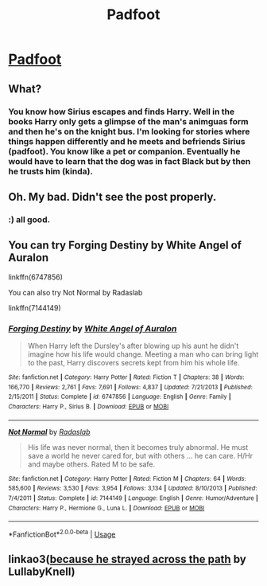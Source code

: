 #+TITLE: Padfoot

* [[/r/FanFiction/comments/gw9dmq/padfoot/][Padfoot]]
:PROPERTIES:
:Author: NobodyzHuman
:Score: 1
:DateUnix: 1591241617.0
:DateShort: 2020-Jun-04
:FlairText: Request
:END:

** What?
:PROPERTIES:
:Author: Zeus_Kira
:Score: 2
:DateUnix: 1591243162.0
:DateShort: 2020-Jun-04
:END:

*** You know how Sirius escapes and finds Harry. Well in the books Harry only gets a glimpse of the man's animguas form and then he's on the knight bus. I'm looking for stories where things happen differently and he meets and befriends Sirius (padfoot). You know like a pet or companion. Eventually he would have to learn that the dog was in fact Black but by then he trusts him (kinda).
:PROPERTIES:
:Author: NobodyzHuman
:Score: 1
:DateUnix: 1591244128.0
:DateShort: 2020-Jun-04
:END:


** Oh. My bad. Didn't see the post properly.
:PROPERTIES:
:Author: Zeus_Kira
:Score: 1
:DateUnix: 1591244171.0
:DateShort: 2020-Jun-04
:END:

*** :) all good.
:PROPERTIES:
:Author: NobodyzHuman
:Score: 1
:DateUnix: 1591244577.0
:DateShort: 2020-Jun-04
:END:


** You can try Forging Destiny by White Angel of Auralon

linkffn(6747856)

You can also try Not Normal by Radaslab

linkffn(7144149)
:PROPERTIES:
:Author: reddog44mag
:Score: 1
:DateUnix: 1591244781.0
:DateShort: 2020-Jun-04
:END:

*** [[https://www.fanfiction.net/s/6747856/1/][*/Forging Destiny/*]] by [[https://www.fanfiction.net/u/2149875/White-Angel-of-Auralon][/White Angel of Auralon/]]

#+begin_quote
  When Harry left the Dursley's after blowing up his aunt he didn't imagine how his life would change. Meeting a man who can bring light to the past, Harry discovers secrets kept from him his whole life.
#+end_quote

^{/Site/:} ^{fanfiction.net} ^{*|*} ^{/Category/:} ^{Harry} ^{Potter} ^{*|*} ^{/Rated/:} ^{Fiction} ^{T} ^{*|*} ^{/Chapters/:} ^{38} ^{*|*} ^{/Words/:} ^{166,770} ^{*|*} ^{/Reviews/:} ^{2,761} ^{*|*} ^{/Favs/:} ^{7,691} ^{*|*} ^{/Follows/:} ^{4,837} ^{*|*} ^{/Updated/:} ^{7/21/2013} ^{*|*} ^{/Published/:} ^{2/15/2011} ^{*|*} ^{/Status/:} ^{Complete} ^{*|*} ^{/id/:} ^{6747856} ^{*|*} ^{/Language/:} ^{English} ^{*|*} ^{/Genre/:} ^{Family} ^{*|*} ^{/Characters/:} ^{Harry} ^{P.,} ^{Sirius} ^{B.} ^{*|*} ^{/Download/:} ^{[[http://www.ff2ebook.com/old/ffn-bot/index.php?id=6747856&source=ff&filetype=epub][EPUB]]} ^{or} ^{[[http://www.ff2ebook.com/old/ffn-bot/index.php?id=6747856&source=ff&filetype=mobi][MOBI]]}

--------------

[[https://www.fanfiction.net/s/7144149/1/][*/Not Normal/*]] by [[https://www.fanfiction.net/u/1806836/Radaslab][/Radaslab/]]

#+begin_quote
  His life was never normal, then it becomes truly abnormal. He must save a world he never cared for, but with others ... he can care. H/Hr and maybe others. Rated M to be safe.
#+end_quote

^{/Site/:} ^{fanfiction.net} ^{*|*} ^{/Category/:} ^{Harry} ^{Potter} ^{*|*} ^{/Rated/:} ^{Fiction} ^{M} ^{*|*} ^{/Chapters/:} ^{64} ^{*|*} ^{/Words/:} ^{585,600} ^{*|*} ^{/Reviews/:} ^{3,530} ^{*|*} ^{/Favs/:} ^{3,954} ^{*|*} ^{/Follows/:} ^{3,134} ^{*|*} ^{/Updated/:} ^{8/10/2013} ^{*|*} ^{/Published/:} ^{7/4/2011} ^{*|*} ^{/Status/:} ^{Complete} ^{*|*} ^{/id/:} ^{7144149} ^{*|*} ^{/Language/:} ^{English} ^{*|*} ^{/Genre/:} ^{Humor/Adventure} ^{*|*} ^{/Characters/:} ^{Harry} ^{P.,} ^{Hermione} ^{G.,} ^{Luna} ^{L.} ^{*|*} ^{/Download/:} ^{[[http://www.ff2ebook.com/old/ffn-bot/index.php?id=7144149&source=ff&filetype=epub][EPUB]]} ^{or} ^{[[http://www.ff2ebook.com/old/ffn-bot/index.php?id=7144149&source=ff&filetype=mobi][MOBI]]}

--------------

*FanfictionBot*^{2.0.0-beta} | [[https://github.com/tusing/reddit-ffn-bot/wiki/Usage][Usage]]
:PROPERTIES:
:Author: FanfictionBot
:Score: 1
:DateUnix: 1591244798.0
:DateShort: 2020-Jun-04
:END:


** linkao3([[https://archiveofourown.org/works/8517286][because he strayed across the path]] by LullabyKnell)
:PROPERTIES:
:Author: AgathaJames
:Score: 1
:DateUnix: 1591280661.0
:DateShort: 2020-Jun-04
:END:
